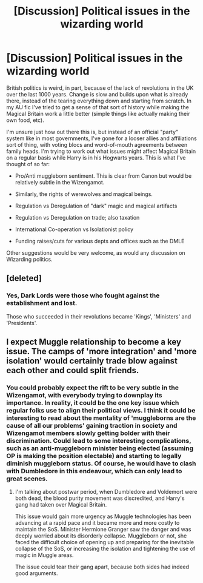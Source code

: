 #+TITLE: [Discussion] Political issues in the wizarding world

* [Discussion] Political issues in the wizarding world
:PROPERTIES:
:Author: SteamAngel
:Score: 6
:DateUnix: 1505054888.0
:DateShort: 2017-Sep-10
:FlairText: Discussion
:END:
British politics is weird, in part, because of the lack of revolutions in the UK over the last 1000 years. Change is slow and builds upon what is already there, instead of the tearing everything down and starting from scratch. In my AU fic I've tried to get a sense of that sort of history while making the Magical Britain work a little better (simple things like actually making their own food, etc).

I'm unsure just how out there this is, but instead of an official "party" system like in most governments, I've gone for a looser allies and affiliations sort of thing, with voting blocs and word-of-mouth agreements between family heads. I'm trying to work out what issues might affect Magical Britain on a regular basis while Harry is in his Hogwarts years. This is what I've thought of so far:

- Pro/Anti muggleborn sentiment. This is clear from Canon but would be relatively subtle in the Wizengamot.

- Similarly, the rights of werewolves and magical beings.

- Regulation vs Deregulation of "dark" magic and magical artifacts

- Regulation vs Deregulation on trade; also taxation

- International Co-operation vs Isolationist policy

- Funding raises/cuts for various depts and offices such as the DMLE

Other suggestions would be very welcome, as would any discussion on Wizarding politics.


** [deleted]
:PROPERTIES:
:Score: 6
:DateUnix: 1505063014.0
:DateShort: 2017-Sep-10
:END:

*** Yes, Dark Lords were those who fought against the establishment and lost.

Those who succeeded in their revolutions became 'Kings', 'Ministers' and 'Presidents'.
:PROPERTIES:
:Author: InquisitorCOC
:Score: 5
:DateUnix: 1505063439.0
:DateShort: 2017-Sep-10
:END:


** I expect Muggle relationship to become a key issue. The camps of 'more integration' and 'more isolation' would certainly trade blow against each other and could split friends.
:PROPERTIES:
:Author: InquisitorCOC
:Score: 6
:DateUnix: 1505056824.0
:DateShort: 2017-Sep-10
:END:

*** You could probably expect the rift to be very subtle in the Wizengamot, with everybody trying to downplay its importance. In reality, it could be the one key issue which regular folks use to align their political views. I think it could be interesting to read about the mentality of 'muggleborns are the cause of all our problems' gaining traction in society and Wizengamot members slowly getting bolder with their discrimination. Could lead to some interesting complications, such as an anti-muggleborn minister being elected (assuming OP is making the position electable) and starting to legally diminish muggleborn status. Of course, he would have to clash with Dumbledore in this endeavour, which can only lead to great scenes.
:PROPERTIES:
:Author: MattKLP
:Score: 1
:DateUnix: 1505151621.0
:DateShort: 2017-Sep-11
:END:

**** I'm talking about postwar period, when Dumbledore and Voldemort were both dead, the blood purity movement was discredited, and Harry's gang had taken over Magical Britain.

This issue would gain more urgency as Muggle technologies has been advancing at a rapid pace and it became more and more costly to maintain the SoS. Minister Hermione Granger saw the danger and was deeply worried about its disorderly collapse. Muggleborn or not, she faced the difficult choice of opening up and preparing for the inevitable collapse of the SoS, or increasing the isolation and tightening the use of magic in Muggle areas.

The issue could tear their gang apart, because both sides had indeed good arguments.
:PROPERTIES:
:Author: InquisitorCOC
:Score: 2
:DateUnix: 1505153324.0
:DateShort: 2017-Sep-11
:END:
